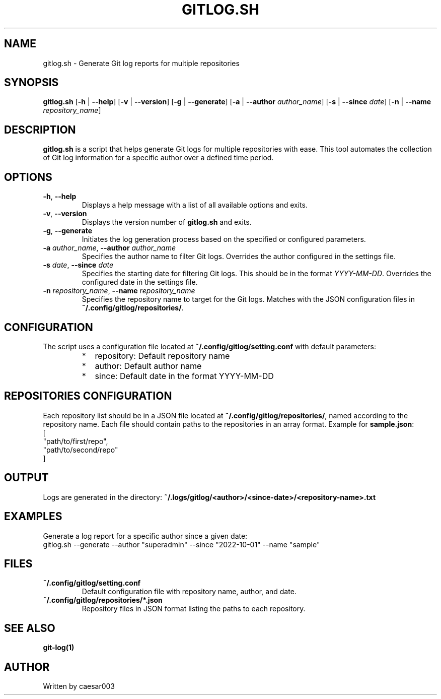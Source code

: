 .TH GITLOG.SH 1 "October 31, 2024" "Version 2.0.0" "Git Log Report Generator"
.SH NAME
gitlog.sh \- Generate Git log reports for multiple repositories

.SH SYNOPSIS
.B gitlog.sh
[\fB-h\fR | \fB--help\fR]
[\fB-v\fR | \fB--version\fR]
[\fB-g\fR | \fB--generate\fR]
[\fB-a\fR | \fB--author\fR \fIauthor_name\fR]
[\fB-s\fR | \fB--since\fR \fIdate\fR]
[\fB-n\fR | \fB--name\fR \fIrepository_name\fR]

.SH DESCRIPTION
\fBgitlog.sh\fR is a script that helps generate Git logs for multiple repositories with ease.
This tool automates the collection of Git log information for a specific author over a defined time period.

.SH OPTIONS
.TP
\fB-h\fR, \fB--help\fR
Displays a help message with a list of all available options and exits.

.TP
\fB-v\fR, \fB--version\fR
Displays the version number of \fBgitlog.sh\fR and exits.

.TP
\fB-g\fR, \fB--generate\fR
Initiates the log generation process based on the specified or configured parameters.

.TP
\fB-a\fR \fIauthor_name\fR, \fB--author\fR \fIauthor_name\fR
Specifies the author name to filter Git logs. Overrides the author configured in the settings file.

.TP
\fB-s\fR \fIdate\fR, \fB--since\fR \fIdate\fR
Specifies the starting date for filtering Git logs. This should be in the format \fIYYYY-MM-DD\fR. Overrides the configured date in the settings file.

.TP
\fB-n\fR \fIrepository_name\fR, \fB--name\fR \fIrepository_name\fR
Specifies the repository name to target for the Git logs. Matches with the JSON configuration files in \fB~/.config/gitlog/repositories/\fR.

.SH CONFIGURATION
The script uses a configuration file located at \fB~/.config/gitlog/setting.conf\fR with default parameters:
.RS
.PD 0
.IP * 2
repository: Default repository name
.IP * 2
author: Default author name
.IP * 2
since: Default date in the format YYYY-MM-DD
.PD
.RE

.SH REPOSITORIES CONFIGURATION
Each repository list should be in a JSON file located at \fB~/.config/gitlog/repositories/\fR, named according to the repository name.
Each file should contain paths to the repositories in an array format. Example for \fBsample.json\fR:
.EX
[
    "path/to/first/repo",
    "path/to/second/repo"
]
.EE

.SH OUTPUT
Logs are generated in the directory:
\fB~/.logs/gitlog/<author>/<since-date>/<repository-name>.txt\fR

.SH EXAMPLES
Generate a log report for a specific author since a given date:
.EX
gitlog.sh --generate --author "superadmin" --since "2022-10-01" --name "sample"
.EE

.SH FILES
.TP
\fB~/.config/gitlog/setting.conf\fR
Default configuration file with repository name, author, and date.

.TP
\fB~/.config/gitlog/repositories/*.json\fR
Repository files in JSON format listing the paths to each repository.

.SH SEE ALSO
.B git-log(1)

.SH AUTHOR
Written by caesar003

